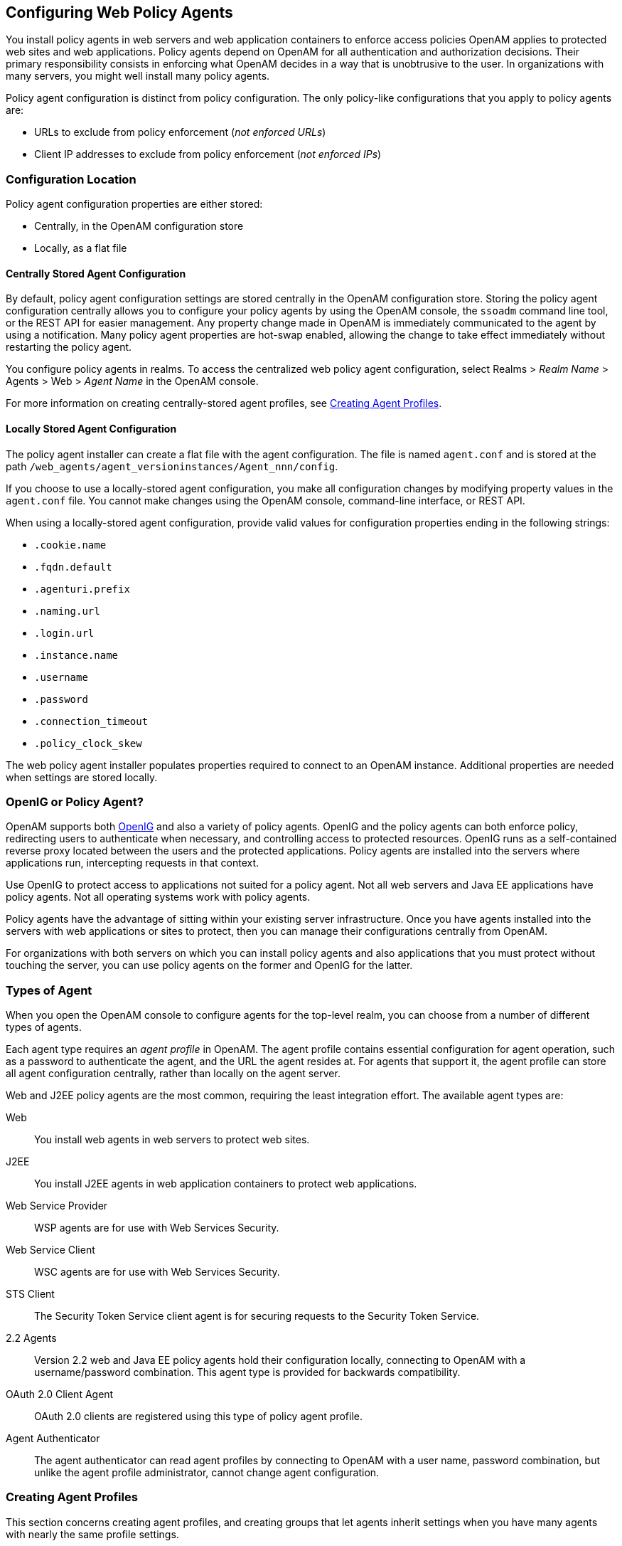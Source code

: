 ////
  The contents of this file are subject to the terms of the Common Development and
  Distribution License (the License). You may not use this file except in compliance with the
  License.
 
  You can obtain a copy of the License at legal/CDDLv1.0.txt. See the License for the
  specific language governing permission and limitations under the License.
 
  When distributing Covered Software, include this CDDL Header Notice in each file and include
  the License file at legal/CDDLv1.0.txt. If applicable, add the following below the CDDL
  Header, with the fields enclosed by brackets [] replaced by your own identifying
  information: "Portions copyright [year] [name of copyright owner]".
 
  Copyright 2017 ForgeRock AS.
  Portions Copyright 2024 3A Systems LLC.
////

:figure-caption!:
:example-caption!:
:table-caption!:


[#chap-web-agents]
== Configuring Web Policy Agents

You install policy agents in web servers and web application containers to enforce access policies OpenAM applies to protected web sites and web applications. Policy agents depend on OpenAM for all authentication and authorization decisions. Their primary responsibility consists in enforcing what OpenAM decides in a way that is unobtrusive to the user. In organizations with many servers, you might well install many policy agents.

Policy agent configuration is distinct from policy configuration. The only policy-like configurations that you apply to policy agents are:

* URLs to exclude from policy enforcement (__not enforced URLs__)

* Client IP addresses to exclude from policy enforcement (__not enforced IPs__)


[#web-agents-configuration-location]
=== Configuration Location

Policy agent configuration properties are either stored:

* Centrally, in the OpenAM configuration store

* Locally, as a flat file


[#centrally-stored-configuration]
==== Centrally Stored Agent Configuration

By default, policy agent configuration settings are stored centrally in the OpenAM configuration store. Storing the policy agent configuration centrally allows you to configure your policy agents by using the OpenAM console, the `ssoadm` command line tool, or the REST API for easier management. Any property change made in OpenAM is immediately communicated to the agent by using a notification. Many policy agent properties are hot-swap enabled, allowing the change to take effect immediately without restarting the policy agent.

You configure policy agents in realms. To access the centralized web policy agent configuration, select Realms > __Realm Name__ > Agents > Web > __Agent Name__ in the OpenAM console.

For more information on creating centrally-stored agent profiles, see xref:#create-agent-profiles[Creating Agent Profiles].


[#locally-stored-configuration]
==== Locally Stored Agent Configuration

The policy agent installer can create a flat file with the agent configuration. The file is named `agent.conf` and is stored at the path `/web_agents/agent_versioninstances/Agent_nnn/config`.

If you choose to use a locally-stored agent configuration, you make all configuration changes by modifying property values in the `agent.conf` file. You cannot make changes using the OpenAM console, command-line interface, or REST API.

When using a locally-stored agent configuration, provide valid values for configuration properties ending in the following strings:

* `.cookie.name`

* `.fqdn.default`

* `.agenturi.prefix`

* `.naming.url`

* `.login.url`

* `.instance.name`

* `.username`

* `.password`

* `.connection_timeout`

* `.policy_clock_skew`

The web policy agent installer populates properties required to connect to an OpenAM instance. Additional properties are needed when settings are stored locally.



[#gateway-or-policy-agent]
=== OpenIG or Policy Agent?

OpenAM supports both link:http://openig.forgerock.org/[OpenIG, window=\_blank] and also a variety of policy agents. OpenIG and the policy agents can both enforce policy, redirecting users to authenticate when necessary, and controlling access to protected resources. OpenIG runs as a self-contained reverse proxy located between the users and the protected applications. Policy agents are installed into the servers where applications run, intercepting requests in that context.

Use OpenIG to protect access to applications not suited for a policy agent. Not all web servers and Java EE applications have policy agents. Not all operating systems work with policy agents.

Policy agents have the advantage of sitting within your existing server infrastructure. Once you have agents installed into the servers with web applications or sites to protect, then you can manage their configurations centrally from OpenAM.

For organizations with both servers on which you can install policy agents and also applications that you must protect without touching the server, you can use policy agents on the former and OpenIG for the latter.


[#kinds-of-agent-profiles]
=== Types of Agent

When you open the OpenAM console to configure agents for the top-level realm, you can choose from a number of different types of agents.

Each agent type requires an __agent profile__ in OpenAM. The agent profile contains essential configuration for agent operation, such as a password to authenticate the agent, and the URL the agent resides at. For agents that support it, the agent profile can store all agent configuration centrally, rather than locally on the agent server.

Web and J2EE policy agents are the most common, requiring the least integration effort. The available agent types are:
--

Web::
You install web agents in web servers to protect web sites.

J2EE::
You install J2EE agents in web application containers to protect web applications.

Web Service Provider::
WSP agents are for use with Web Services Security.

Web Service Client::
WSC agents are for use with Web Services Security.

STS Client::
The Security Token Service client agent is for securing requests to the Security Token Service.

2.2 Agents::
Version 2.2 web and Java EE policy agents hold their configuration locally, connecting to OpenAM with a username/password combination. This agent type is provided for backwards compatibility.

OAuth 2.0 Client Agent::
OAuth 2.0 clients are registered using this type of policy agent profile.

Agent Authenticator::
The agent authenticator can read agent profiles by connecting to OpenAM with a user name, password combination, but unlike the agent profile administrator, cannot change agent configuration.

--


[#create-agent-profiles]
=== Creating Agent Profiles

This section concerns creating agent profiles, and creating groups that let agents inherit settings when you have many agents with nearly the same profile settings.

[#create-agent-profile]
.To Create an Agent Profile
====
To create a new Web or Java EE policy agent profile, you need to create a name and password for the agent. You also need the URLs to OpenAM and the application to protect:

. Login to OpenAM Console as an administrative user.

. On the Realms menu of the OpenAM console, select the realm in which the agent profile is to be managed.

. Click the Agents link, click the tab page for the kind of agent profile you want to create, and then click the New button in the Agent table.

. In the Name field, enter a name for the agent profile.

. In the Password and Re-Enter Password fields, enter a password for the new agent profile.

. Click `Local` or `Centralized` (Default) to determine where the agent properties are stored. If you select `Local`, the properties are stored on the server on which the agent is running. If you select `Centralized`, the properties are stored on the OpenAM server.

. In the Server URL field, enter the URL to OpenAM. For example, `\http://openam.example.com:8080/openam`.

. In the Agent URL field, enter the primary URL of the web or application server protected by the policy agent. Note for web agents, an example URL would look like: `\http://www.example.com:80`. For Java EE policy agents, an example URL must include the `agentapp` context: `\http://www.example.com:8080/agentapp`.
+

[#figure-create-agent]
image::images/create-agent.png[]

. Click Create. After creating the agent profile, you can click the link to the new profile to adjust and export the configuration.

====

[#create-agent-group]
.To Create an Agent Profile Group and Inherit Settings
====
Agent profile groups let you set up multiple agents to inherit settings from the group. To create a new agent profile group, you need a name and the URL to the OpenAM server in which you store the profile:

. Login to OpenAM Console as an administrative user.

. On the Realms menu of the OpenAM console, Select the realm in which you manage agents.

. Click the Agents link, click the tab page for the kind of agent group you want to create, and then in the Group table, click New.
+
After creating the group profile, you can click the link to the new group profile to fine-tune or export the configuration.

. Inherit group settings by selecting your agent profile, and then selecting the group name in the Group drop-down list near the top of the profile page.
+
You can then adjust inheritance by clicking Inheritance Settings on the agent profile page.

====

[#create-agent-profile-cli]
.To Create an Agent Profile Using the Command Line
====
You can create a policy agent profile in OpenAM using the `ssoadm` command-line tool. You do so by specifying the agent properties either as a list of attributes, or by using an agent properties file as shown below. Export an existing policy agent configuration before you start to see what properties you want to set when creating the agent profile.

The following procedure demonstrates creating a policy agent profile using the `ssoadm` command:

. Make sure the `ssoadm` command is installed. See link:../../../docs/openam/13/install-guide/#install-openam-admin-tools["To Set Up Administration Tools", window=\_blank] in the __OpenAM Installation Guide__.

. Determine the list of properties to set in the agent profile.
+
The following properties file shows a minimal configuration for a policy agent profile:
+

[source, console]
----
$ cat myAgent.properties
com.sun.identity.agents.config.agenturi.prefix=http://www.example.com:80/amagent
com.sun.identity.agents.config.cdsso.cdcservlet.url[0]= \
     https://openam.example.com:8443/openam/cdcservlet
com.sun.identity.agents.config.fqdn.default=www.example.com
com.sun.identity.agents.config.login.url[0]= \
     http://openam.example.com:8443/openam/UI/Login
com.sun.identity.agents.config.logout.url[0]= \
     http://openam.example.com:8443/openam/UI/Logout
com.sun.identity.agents.config.remote.logfile=amAgent_www_example_com_80.log
com.sun.identity.agents.config.repository.location=centralized
com.sun.identity.client.notification.url= \
     http://www.example.com:80/UpdateAgentCacheServlet?shortcircuit=false
sunIdentityServerDeviceKeyValue[0]=agentRootURL=http://www.example.com:80/
sunIdentityServerDeviceStatus=Active
userpassword=password
----

. Set up a password file used when authenticating to OpenAM. The password file must be read-only for the user who creates the policy agent profile, and must not be accessible to other users:
+

[source, console]
----
$ echo password > /tmp/pwd.txt
$ chmod 400 /tmp/pwd.txt
----

. Create the profile in OpenAM:
+

[source, console]
----
$ ssoadm create-agent \
  --realm / \
  --agentname myAgent \
  --agenttype J2EE \
  --adminid amadmin
  --password-file /tmp/pwd.txt \
  --datafile myAgent.properties

Agent configuration was created.
----
+
At this point you can view the profile in OpenAM Console under Realms > __Realm Name__ > Agents to make sure the configuration is what you expect.

====


[#delegate-agent-profile-creation]
=== Delegating Agent Profile Creation

If you want to create policy agent profiles when installing policy agents, then you need the credentials of an OpenAM user who can read and write agent profiles.

You can use the OpenAM administrator account when creating policy agent profiles. If you delegate policy agent installation, then you might not want to share OpenAM administrator credentials with everyone who installs policy agents.

[#create-agent-administrators]
.To Create Agent Administrators for a Realm
====
Follow these steps to create __agent administrator__ users for a realm:

. In OpenAM console, browse to Realms > __Realm Name__ > Subjects.

. Under Group click New... and create a group for agent administrators.

. Switch to the Privileges tab for the realm, and click the name of the group you created.

. Select Read and write access to all configured agents, and then Save your work.

. Return to the Subjects tab, and under User create as many agent administrator users as needed.

. For each agent administrator user, edit the user profile.
+
Under the Group tab of the user profile, add the user to agent profile administrator group, and then Save your work.

. Provide each system administrator who installs policy agents with their agent administrator credentials.
+
When installing the policy agent with the `--custom-install` option, the system administrator can choose the option to create the profile during installation, and then provide the agent administrator user name and the path to a read-only file containing the agent administrator password. For silent installs, you can add the `--acceptLicense` option to auto-accept the software license agreement.

====


[#configure-web-policy-agent]
=== Configuring Web Policy Agent Properties

When you create a web policy agent profile and install the agent, you can choose to store the agent configuration centrally and configure the agent through OpenAM console. Alternatively, you can choose to store the agent configuration locally and configure the agent by changing values in the properties file. This section covers centralized configuration, indicating the corresponding properties for use in a local configuration file where applicable. footnote:d183e1085[The configuration file syntax is that of a standard Java properties file. Seelink:http://download.oracle.com/javase/6/docs/api/java/util/Properties.html#load%28java.io.Reader%29[java.util.Properties.load, window=\_top]for a description of the format. The value of a property specified multiple times is not defined.]

Some properties do not yet appear in the OpenAM Console, so they need to be configured as custom properties, see xref:#configure-web-pa-custom-props[Configuring Web Policy Agent Custom Properties], or locally in the agent properties configuration file, `agent.conf`.

[TIP]
====
To show the agent properties in configuration file format that correspond to what you see in the console, click Export Configuration after editing agent properties.

This corresponds to the local Java properties configuration file that is set up when you install an agent, for example in `agent_1/config/agent.conf`.
====
After changing properties specified as "Hot swap: no", you must restart the agent's container for the changes to take effect.

[#configure-web-pa-global-props]
==== Configuring Web Policy Agent Global Properties

This section covers global web agent properties. After creating the agent profile, you access these properties in the OpenAM console under Realms > __Realm Name__ > Agents > Web > __Agent Name__ > Global.

This section describes the following property groups:

* xref:#web-agent-profile-properties[Profile Properties]

* xref:#web-agent-general-properties[General Properties]

* xref:#web-agent-audit-properties[Audit Properties]

* xref:#web-agent-fqdn-properties[Fully Qualified Domain Name Checking Properties]

[#web-agent-profile-properties]
.Profile Properties
--

Group,`agentgroup`::
For assigning the agent to a previously configured web agent group in order to inherit selected properties from the group.

+
Property: `agentgroup`

Password::
Agent password used when creating the password file and when installing the agent.

+
Property: `userpassword`

Status::
Status of the agent configuration.

+
Property: `sunIdentityServerDeviceStatus`

Location of Agent Configuration Repository::
Whether the agent's configuration is managed centrally through OpenAM (`centralized`) or locally in the policy agent configuration file (`local`).

+
If you change this to a local configuration, you can no longer manage the policy agent configuration through OpenAM console.

+
Property: `com.sun.identity.agents.config.repository.location`

Agent Configuration Change Notification::
Enable agent to receive notification messages from OpenAM server for configuration changes.

+
Property: `com.sun.identity.agents.config.change.notification.enable`

Enable Notifications::
If enabled, the agent receives policy updates from the OpenAM notification mechanism to maintain its internal cache. If disabled, the agent must poll OpenAM for changes.

+
Property: `com.sun.identity.agents.config.notification.enable`

+
Hot swap: no

Agent Notification URL::
URL used by agent to register notification listeners.

+
Property: `com.sun.identity.client.notification.url`

+
Hot swap: no

Agent Deployment URI Prefix::
The default value is `agent-root-URL/amagent`.

+
Property: `com.sun.identity.agents.config.agenturi.prefix`

+
Hot swap: yes

Configuration Reload Interval::
Interval in minutes to fetch agent configuration from OpenAM. Used if notifications are disabled. Default: 60.

+
Property: `com.sun.identity.agents.config.polling.interval`

+
Hot swap: no

Configuration Cleanup Interval::
Interval in minutes to cleanup old agent configuration entries unless they are referenced by current requests. Default: 30.

+
Property: `com.sun.identity.agents.config.cleanup.interval`

+
Hot swap: no

Agent Root URL for CDSSO::
The agent root URL for CDSSO. The valid value is in the format `protocol://hostname:port/` where __protocol__ represents the protocol used, such as `http` or `https`, __hostname__ represents the host name of the system where the agent resides, and __port__ represents the port number on which the agent is installed. The slash following the port number is required.

+
If your agent system also has virtual host names, add URLs with the virtual host names to this list as well. OpenAM checks that the `goto` URLs match one of the agent root URLs for CDSSO.

+
Property: `sunIdentityServerDeviceKeyValue[0]=agentRootURL`

--
[#web-agent-general-properties]
.General Properties
--

SSO Only Mode::
When enabled, the agent enforces authentication, so that upon verification of the user's identity, the user receives a session token.

+
When `true` , the web policy agent only manages user authentication. The filter invokes the OpenAM Authentication service to verify the identity of the user. If the user's identity is verified, the user is issued a session token through OpenAM's Session service.

+
When `false`, which is the default, the web policy agents will also manage user authorization, by using the policy engine in OpenAM.

+
Property: `com.sun.identity.agents.config.sso.only`

Resources Access Denied URL::
The URL of the customized access denied page. If no value is specified (default), then the agent returns an HTTP status of 403 (Forbidden).

+
Property: `com.sun.identity.agents.config.access.denied.url`

Agent Debug Level::
Default is `Error`. Increase to `Message` or even `All` for fine-grained detail.

+
Valid values for the property are:
+

* All

* Error

* Info

* Message

* Warning

+
Property: `com.sun.identity.agents.config.debug.level`

Agent Debug File Rotation::
When enabled, rotate the debug file when specified file size is reached.

+
Property: `com.sun.identity.agents.config.debug.file.rotate`

Agent Debug File Size::
Debug file size in bytes beyond which the log file is rotated. The minimum is 5242880 bytes (5 MB), and lower values are reset to 5 MB. OpenAM console sets a default of 10000000 bytes (approximately 10 MB).
+

[TIP]
======
If `com.sun.identity.agents.config.debug.file.rotate` is enabled, setting `com.sun.identity.agents.config.debug.file.size` to `-1` in the `agent.conf` file will rotate debug log files once every 24 hours rather than at a specified size limit.
======
+
Property: `com.sun.identity.agents.config.debug.file.size`

+
Default: 10000000

`com.sun.identity.agents.config.local.logfile` (Not yet in OpenAM console)::
Name of file stored locally on the agent that contains agent debug messages.

+
Default:
+

[source]
----
/web_agents/agent_version/instances/agent_nnn/logs/debug/debug.log
----

--
[#web-agent-audit-properties]
.Audit Properties
--

Audit Access Types::
Types of messages to log based on user URL access attempts.

+
Property: `com.sun.identity.agents.config.audit.accesstype`

+
Valid values for the configuration file property include `LOG_NONE`, `LOG_ALLOW`, `LOG_DENY`, and `LOG_BOTH`.

Audit Log Location::
Specifies where audit messages are logged. By default, audit messages are logged remotely.

+
Property: `com.sun.identity.agents.config.log.disposition`

+
Valid values for the configuration file property include `REMOTE`, `LOCAL`, and `ALL`.

Remote Log Filename::
Name of file stored on OpenAM server that contains agent audit messages if log location is remote or all.

+
Property: `com.sun.identity.agents.config.remote.logfile`

+
Hot swap: no

Remote Audit Log Interval::
Periodic interval in minutes in which audit log messages are sent to the remote log file.

+
Property: `com.sun.identity.agents.config.remote.log.interval`

+
Default: 5

+
Hot swap: no

Rotate Local Audit Log::
When enabled, audit log files are rotated when reaching the specified size.

+
Property: `com.sun.identity.agents.config.local.log.rotate`

Local Audit Log Rotation Size::
Beyond this size limit in bytes, the agent rotates the local audit log file if rotation is enabled. The minimum is 5242880 bytes (5 MB), and lower values are reset to 5 MB. OpenAM console sets a default of 52428800 bytes (50 MB).

+
Property: `com.sun.identity.agents.config.local.log.size`

+
Default: 52428800

`com.sun.identity.agents.config.local.audit.logfile` (Not yet in OpenAM console)::
Name of file stored locally on the agent that contains agent audit messages if log location is LOCAL or ALL.

+
Default:
+

[source]
----
/web_agents/agent_version/instances/agent_nnn/logs/audit/audit.log
----

--
[#web-agent-fqdn-properties]
.Fully Qualified Domain Name Checking Properties
--

FQDN Check::
Enables checking of FQDN default value and FQDN map values.

+
Property: `com.sun.identity.agents.config.fqdn.check.enable`

FQDN Default::
FQDN that the users should use in order to access resources. Without this value, the web server can fail to start, thus you set the property on agent installation, and only change it when absolutely necessary.

+
This property ensures that when users access protected resources on the web server without specifying the FQDN, the agent can redirect the users to URLs containing the correct FQDN.

+
Property: `com.sun.identity.agents.config.fqdn.default`

FQDN Virtual Host Map::
Enables virtual hosts, partial hostname, and IP address to access protected resources. Maps invalid or virtual name keys to valid FQDN values so the agent can properly redirect users and the agents receive cookies belonging to the domain.

+
To map `myserver` to `myserver.mydomain.example`, enter `myserver` in the Map Key field, and enter `myserver.mydomain.example` in the Corresponding Map Value field. This corresponds to `com.sun.identity.agents.config.fqdn.mapping[myserver]= myserver.mydomain.example`.

+
Invalid FQDN values can cause the web server to become unusable or render resources inaccessible.

+
Property: `com.sun.identity.agents.config.fqdn.mapping`

--


[#configure-web-pa-application-props]
==== Configuring Web Policy Agent Application Properties

This section covers application web agent properties. After creating the agent profile, you access these properties in the OpenAM console under Realms > __Realm Name__ > Agents > Web > __Agent Name__ > Application.

This section describes the following property groups:

* xref:#web-agent-not-enforced-url-properties[Not Enforced URL Processing Properties]

* xref:#web-agent-not-enforced-ip-properties[Not Enforced IP Processing Properties]

* xref:#web-agent-not-enforced-ipurl-properties[Not Enforced URL from IP Processing Properties (Not yet in OpenAM console)]

* xref:#web-agent-profile-attributes-processing-properties[Profile Attributes Processing Properties]

* xref:#web-agent-response-attributes-processing-properties[Response Attributes Processing Properties]

* xref:#web-agent-session-attributes-processing-properties[Session Attributes Processing Properties]

* xref:#web-agent-attributes-fetching-properties[Common Attributes Fetching Processing Properties]

[#web-agent-not-enforced-url-properties]
.Not Enforced URL Processing Properties
--

Ignore Path Info for Not Enforced URLs::
When enabled, the path info and query are stripped from the request URL before being compared with the URLs of the not enforced list for those URLs containing a wildcard character. This prevents a user from accessing `\http://host/index.html` by requesting `\http://host/index.html/hack.gif` when the not enforced list includes `\http://host/*.gif`.

+
For a more generally applicable setting, see xref:#web-agent-ignore-path-info-properties[Ignore Path Info Properties].

+
Property: `com.sun.identity.agents.config.ignore.path.info.for.not.enforced.list`

Enable Regular Expressions for Not Enforced URLs (Not yet in OpenAM console)::
Enable use of link:http://www.pcre.org/pcre.txt[Perl-compatible regular expressions, window=\_blank] in Not Enforced URL settings by using the following property under Advanced > Custom Properties in the agent profile.

+
Property: `com.forgerock.agents.notenforced.url.regex.enable`

Not Enforced URLs::
List of URLs for which no authentication is required. You can use wildcards to define a pattern for a URL.

+
The `*` wildcard matches all characters except question mark (`?`), cannot be escaped, and spans multiple levels in a URL. Multiple forward slashes do not match a single forward slash, so `*` matches `mult/iple/dirs`, yet `mult/*/dirs` does not match `mult/dirs`.

+
The `-*-` wildcard matches all characters except forward slash (`/`) or question mark (`?`), and cannot be escaped. As it does not match `/`, `-*-` does not span multiple levels in a URL.

+
OpenAM does not let you mix `*` and `-*-` in the same URL.

+
Examples include `\http://www.example.com/logout.html`, `\http://www.example.com/images/*`, `\http://www.example.com/css/-*-`, and `\http://www.example.com/*.jsp?locale=*`.

+
Trailing forward slashes are not recognized as part of a resource name. Therefore `\http://www.example.com/images//` and `\http://www.example.com/images` are equivalent.

+
Property: `com.sun.identity.agents.config.notenforced.url`

+
If you enabled use of link:http://www.pcre.org/pcre.txt[Perl-compatible regular expressions, window=\_blank] to match Not Enforced URLs, then all your settings must be done using regular expressions. (Do not mix settings; use either the mechanism described above or Perl-compatible regular expressions, but not both.)

+
The following example shows settings where no authentication is required for URLs whose path ends `/PublicServletA` or `/PublicServletB` (with or without query string parameters), and no authentication is required to access .png, .jpg, .gif, .js, or .css files under URLs that do not contain `/protectedA/` or `/protectedB/`.
+

[source, console]
----
.*/(PublicServletA|PublicServletB)(\?.*|$)
^(?!.*(/protectedA/|/protectedB/)).*\.(png|jpg|gif|js|css)(\?.*|$)
----

Invert Not Enforced URLs::
When set to `true`, enforce policy for the URLS and patterns specified in the Not Enforced URLs property instead of allowing access to them without authentication. Consider the following points when configuring this property:
+

* An empty Not Enforced URL property results in all URLs being enforced

* At least one URL must be enforced. To allow access to any URL without authentication, consider disabling the policy agent

+
Property: `com.sun.identity.agents.config.notenforced.url.invert`

Fetch Attributes for Not Enforced URLs::
When enabled, the agent fetches profile, response, and session attributes that are mapped by doing policy evaluation, and forwards these attributes to not enforced URLs.

+
Property: `com.sun.identity.agents.config.notenforced.url.attributes.enable`

--
[#web-agent-not-enforced-ip-properties]
.Not Enforced IP Processing Properties
--

Not Enforced Client IP List::
No authentication and authorization are required for the requests coming from these client IP addresses.
+
[open]
====

Individual IP Address Example::
To disable policy agent enforcement for addresses 192.18.145.128 and 192.18.146.123, use the following setting:
+

[source]
----
com.sun.identity.agents.config.notenforced.ip[0]=192.18.145.128 com.sun.identity.agents.config.notenforced.ip[1]=192.18.146.123
----

Netmask Example::
To disable policy agent enforcement for addresses in 192.168.1.1 to 192.168.1.255, use the following setting:
+

[source, console]
----
com.sun.identity.agents.config.notenforced.ip = 192.168.1.1/24
----
+
The following example shows an IPv6 address with a corresponding network mask.
+

[source, console]
----
com.sun.identity.agents.config.notenforced.ip = 2001:5c0:9168:0:0:0:0:2/128
----
+
Currently the policy agent stops evaluating properties after reaching an invalid netmask in the list.

IP Range Example::
To disable policy agent enforcement for addresses between 192.168.1.1 to 192.168.4.3 inclusive, use the following setting:
+

[source, console]
----
com.sun.identity.agents.config.notenforced.ip = 192.168.1.1-192.168.4.3
----
+
The following example shows a range of IPv6 addresses. The example is displayed over two lines for formatting purposes.
+

[source, console]
----
com.sun.identity.agents.config.notenforced.ip = \
2001:5c0:9168:0:0:0:0:1-2001:5c0:9168:0:0:0:0:2
----

====
+
Property: `com.sun.identity.agents.config.notenforced.ip[n]=Not enforced IP pattern`
+

[NOTE]
======
Loopback addresses are not considered valid IPs on the Not Enforced IP list. If specified, the policy agent ignores the loopback address.
======

Client IP Validation::
When enabled, validate that the subsequent browser requests come from the same IP address that the SSO token is initially issued against.

+
Property: `com.sun.identity.agents.config.client.ip.validation.enable`

--
[#web-agent-not-enforced-ipurl-properties]
.Not Enforced URL from IP Processing Properties (Not yet in OpenAM console)
--

`org.forgerock.agents.config.notenforced.ipurl`::
No authentication and authorization are required for requests coming from specified client IP addresses that are requesting specified resource URLs.

+
Specify a list of IP addresses separated by spaces, the pipe (*|*) character, and a list of URLs separated by spaces.

+
The IP list can be specified by using either netmask or IP range notation:
+
[open]
====

Netmask Example::
To specify requests coming from addresses in the range 192.168.1.1 to 192.168.1.255, use the following setting.
+

[source, console]
----
192.168.1.1/24
----
+
The following example shows an IPv6 address with a corresponding network mask.
+

[source, console]
----
2001:5c0:9168:0:0:0:0:2/128
----

IP Range Example::
To specify requests coming from addresses in the range 192.168.1.1 to 192.168.4.3 inclusive, use the following setting.
+

[source, console]
----
192.168.1.1-192.168.4.3
----
+
The following example shows a range of IPv6 addresses.
+

[source, console]
----
2001:5c0:9168:0:0:0:0:1-2001:5c0:9168:0:0:0:0:2
----

====
+
The URL list can be specified by using wildcards (***) or regular expressions. To use regular expression matches in the URL list, set `org.forgerock.agents.config.notenforced.ext.regex.enable=true`. Do not mix using wildcards and regular expressions. Multiple values should be separated by space characters.

+
The following example will not require authentication or authorization for any requests coming from the specified IP addresses, when also requesting access to a `/reports` URL, or certain files under the `/images` URL. The example is displayed over three lines for formatting purposes.
+

[source, console]
----
org.forgerock.agents.config.notenforced.ipurl[0]= \
      10.1.2.1-10.1.2.7|/reports ^(?=.*(/images/)).*\.(png|jpg|gif)(\?.*|$)
org.forgerock.agents.config.notenforced.ext.regex.enable=true
----

`org.forgerock.agents.config.notenforced.ext.regex.enable`::
Enable use of link:http://www.pcre.org/pcre.txt[Perl-compatible regular expressions, window=\_blank] in Not Enforced URL from IP settings.

--
[#web-agent-profile-attributes-processing-properties]
.Profile Attributes Processing Properties
--

Profile Attribute Fetch Mode::
When set to `HTTP_COOKIE` or `HTTP_HEADER`, profile attributes are introduced into the cookie or the headers, respectively.

+
Property: `com.sun.identity.agents.config.profile.attribute.fetch.mode`

Profile Attribute Map::
Maps the profile attributes to HTTP headers for the currently authenticated user. Map keys are LDAP attribute names, and map values are HTTP header names.

+
To populate the value of profile attribute CN under `CUSTOM-Common-Name`, enter CN in the Map Key field, and enter `CUSTOM-Common-Name` in the Corresponding Map Value field. This corresponds to `com.sun.identity.agents.config.profile.attribute.mapping[cn]=CUSTOM-Common-Name`.

+
In most cases, in a destination application where an HTTP header name shows up as a request header, it is prefixed by `HTTP_`, lower case letters become upper case, and hyphens (`-`) become underscores (`_`). For example, `common-name` becomes `HTTP_COMMON_NAME`.

+
Property: `com.sun.identity.agents.config.profile.attribute.mapping`

--
[#web-agent-response-attributes-processing-properties]
.Response Attributes Processing Properties
--

Response Attribute Fetch Mode::
When set to `HTTP_COOKIE` or `HTTP_HEADER`, response attributes are introduced into the cookie or the headers, respectively.

+
Property: `com.sun.identity.agents.config.response.attribute.fetch.mode`

Response Attribute Map::
Maps the policy response attributes to HTTP headers for the currently authenticated user. The response attribute is the attribute in the policy response to be fetched.

+
To populate the value of response attribute `uid` under `CUSTOM-User-Name`: enter `uid` in the Map Key field, and enter `CUSTOM-User-Name` in the Corresponding Map Value field. This corresponds to `com.sun.identity.agents.config.response.attribute.mapping[uid]=Custom-User-Name`.

+
In most cases, in a destination application where an HTTP header name shows up as a request header, it is prefixed by `HTTP_`, lower case letters become upper case, and hyphens (`-`) become underscores (`_`). For example, `response-attr-one` becomes `HTTP_RESPONSE_ATTR_ONE`.

+
Property: `com.sun.identity.agents.config.response.attribute.mapping`

--
[#web-agent-session-attributes-processing-properties]
.Session Attributes Processing Properties
--

Session Attribute Fetch Mode::
When set to `HTTP_COOKIE` or `HTTP_HEADER`, session attributes are introduced into the cookie or the headers, respectively.

+
Property: `com.sun.identity.agents.config.session.attribute.fetch.mode`

Session Attribute Map::
Maps session attributes to HTTP headers for the currently authenticated user. The session attribute is the attribute in the session to be fetched.

+
To populate the value of session attribute `UserToken` under `CUSTOM-userid`: enter `UserToken` in the Map Key field, and enter `CUSTOM-userid` in the Corresponding Map Value field. This corresponds to `com.sun.identity.agents.config.session.attribute.mapping[UserToken] =CUSTOM-userid`.

+
In most cases, in a destination application where an HTTP header name shows up as a request header, it is prefixed by `HTTP_`, lower case letters become upper case, and hyphens (`-`) become underscores (`_`). For example, `success-url` becomes `HTTP_SUCCESS_URL`.

+
Property: `com.sun.identity.agents.config.session.attribute.mapping`

--
[#web-agent-attributes-fetching-properties]
.Common Attributes Fetching Processing Properties
--

Attribute Multi-Value Separator::
Specifies separator for multiple values. Applies to all types of attributes, such as profile, session, and response attributes. Default: `|`.

+
Property: `com.sun.identity.agents.config.attribute.multi.value.separator`

--


[#configure-web-pa-sso-props]
==== Configuring Web Policy Agent SSO Properties

This section covers SSO web agent properties. After creating the agent profile, you access these properties in the OpenAM console under Realms > __Realm Name__ > Agents > Web > __Agent Name__ > SSO.

This section describes the following property groups:

* xref:#web-agent-cookie-properties[Cookie Properties]

* xref:#web-agent-cdsso-properties[Cross Domain SSO Properties]

* xref:#web-agent-cookie-reset-properties[Cookie Reset Properties]

[#web-agent-cookie-properties]
.Cookie Properties
--

Cookie Name::
Name of the SSO Token cookie used between the OpenAM server and the agent. Default: `iPlanetDirectoryPro`.

+
Property: `com.sun.identity.agents.config.cookie.name`

+
Hot swap: no

Cookie Security::
When enabled, the agent marks cookies secure, sending them only if the communication channel is secure.

+
Property: `com.sun.identity.agents.config.cookie.secure`

+
Hot swap: no

HTTPOnly Cookies (Not yet in OpenAM console)::
As of version 3.0.5, web policy agents with this property set to `true` mark cookies as HTTPOnly, to prevent scripts and third-party programs from accessing the cookies.

+
Property: `com.sun.identity.cookie.httponly`

--
[#web-agent-cdsso-properties]
.Cross Domain SSO Properties
--

Cross Domain SSO::
Enables Cross Domain Single Sign On (CDSSO) for OpenAM deployments that use stateful sessions. CDSSO is not supported for OpenAM deployments that use stateless sessions.

+
Property: `com.sun.identity.agents.config.cdsso.enable`

CDSSO Servlet URL::
List of URLs of the available CDSSO controllers that the agent can use for CDSSO processing. For example, `\http://openam.example.com:8080/openam/cdcservlet`.

+
Property: `com.sun.identity.agents.config.cdsso.cdcservlet.url`

Cookies Domain List::
List of domains, such as `.example.com`, in which cookies have to be set in CDSSO. If this property is left blank, then the fully qualified domain name of the cookie for the agent server is used to set the cookie domain, meaning that a host cookie rather than a domain cookie is set.

+
To set the list to `.example.com`, and `.example.net` using the configuration file property, include the following.
+

[source]
----
com.sun.identity.agents.config.cdsso.cookie.domain[0]=.example.com
      com.sun.identity.agents.config.cdsso.cookie.domain[1]=.example.net
----
+
Property: `com.sun.identity.agents.config.cdsso.cookie.domain`

--
[#web-agent-cookie-reset-properties]
.Cookie Reset Properties
--

Cookie Reset::
When enabled, agent resets cookies in the response before redirecting to authentication.

+
Property: `com.sun.identity.agents.config.cookie.reset.enable`

Cookie Reset Name List::
List of cookies in the format `name[=value][;Domain=value]`.

+
Concrete examples include the following with two list items configured.
+

* `LtpaToken`, corresponding to `com.sun.identity.agents.config.cookie.reset[0]=LtpaToken`. The default domain is taken from FQDN Default.

* `token=value;Domain=subdomain.domain.com`, corresponding to `com.sun.identity.agents.config.cookie.reset[1]= token=value;Domain=subdomain.domain.com`

+
Property: `com.sun.identity.agents.config.cookie.reset`

--


[#configure-web-pa-services-props]
==== Configuring Web Policy Agent OpenAM Services Properties

This section covers OpenAM services web agent properties. After creating the agent profile, you access these properties in the OpenAM console under Realms > __Realm Name__ > Agents > Web > __Agent Name__ > OpenAM Services.

This section describes the following property groups:

* xref:#web-agent-login-url-properties[Login URL Properties]

* xref:#web-agent-logout-url-properties[Logout URL Properties]

* xref:#web-agent-agent-logout-url-properties[Agent Logout URL Properties]

* xref:#web-agent-policy-client-service-properties[Policy Client Service Properties]

[#web-agent-login-url-properties]
.Login URL Properties
--

OpenAM Login URL::
OpenAM login page URL, such as `\http://openam.example.com:8080/openam/UI/Login`, to which the agent redirects incoming users without sufficient credentials so that they can authenticate.

+
Property: `com.sun.identity.agents.config.login.url`

OpenAM Conditional Login URL (Not yet in OpenAM console)::
To conditionally redirect users based on the incoming request URL, set this property.

+
This takes the incoming request domain to match, a vertical bar ( `|` ), and then a comma-separated list of URLs to which to redirect incoming users.

+
If the domain before the vertical bar matches an incoming request URL, then the policy agent uses the list of URLs to determine how to redirect the user-agent. If the global property FQDN Check (`com.sun.identity.agents.config.fqdn.check.enable`) is enabled for the policy agent, then the policy agent iterates through the list until it finds an appropriate redirect URL that matches the FQDN check. Otherwise, the policy agent redirects the user-agent to the first URL in the list.

+
Property: `com.forgerock.agents.conditional.login.url`

+
Examples: `com.forgerock.agents.conditional.login.url[0]= login.example.com|http://openam1.example.com/openam/UI/Login, http://openam2.example.com/openam/UI/Login`, `com.forgerock.agents.conditional.login.url[1]= signin.example.com|http://openam3.example.com/openam/UI/Login, http://openam4.example.com/openam/UI/Login`

+
If CDSSO is enabled for the policy agent, then this property takes CDSSO Servlet URLs for its values (`com.sun.identity.agents.config.cdsso.cdcservlet.url`), rather than OpenAM login URLs.

+
CDSSO examples: `com.forgerock.agents.conditional.login.url[0]= login.example.com|http://openam1.example.com/openam/cdcservlet, http://openam2.example.com/openam/cdcservlet`, `com.forgerock.agents.conditional.login.url[1]= signin.example.com|http://openam3.example.com/openam/cdcservlet, http://openam4.example.com/openam/cdcservlet`

Agent Connection Timeout::
Timeout period in seconds for an agent connection with OpenAM auth server.

+
Property: `com.sun.identity.agents.config.auth.connection.timeout`

+
Default: 2

Polling Period for Primary Server::
Interval in minutes, agent polls to check the primary server is up and running. Default: 5.

+
Property: `com.sun.identity.agents.config.poll.primary.server`

+
Hot swap: no

--
[#web-agent-logout-url-properties]
.Logout URL Properties
--

OpenAM Logout URL::
OpenAM logout page URL, such as `\http://openam.example.com:8080/openam/UI/Logout`.

+
Property: `com.sun.identity.agents.config.logout.url`

Enable Logout URL Redirect (Not yet in OpenAM console)::
Logout URL redirect is enabled by default.

+
When this is disabled, instead of redirecting the user-agent, the policy agent performs session logout in the background and then continues processing access to the current URL. Disable this using Advanced > Custom Properties in the agent profile.

+
Property: `com.forgerock.agents.config.logout.redirect.disable`

--
[#web-agent-agent-logout-url-properties]
.Agent Logout URL Properties
--

Logout URL List::
List of application logout URLs, such as `\http://www.example.com/logout.html`. The user is logged out of the OpenAM session when these URLs are accessed. When using this property, specify a value for the Logout Redirect URL property.

+
Property: `com.sun.identity.agents.config.agent.logout.url`

Agent Logout URL Regular Expression (Not yet in OpenAM console)::
link:http://www.pcre.org/pcre.txt[Perl-compatible regular expression, window=\_blank] that matches logout URLs. Set this using Advanced > Custom Properties in the agent profile.

+
For example, to match URLs with `protectedA` or `protectedB` in the path and `op=logout` in the query string, use the following setting:
+

[source, ini]
----
com.forgerock.agents.agent.logout.url.regex= \
      .*(/protectedA\?|/protectedB\?/).*(\&op=logout\&)(.*|$)
----
+
When you use this property, the agent ignores the settings for Logout URL List.

Logout Cookies List for Reset::
Cookies to be reset upon logout in the same format as the cookie reset list.

+
Property: `com.sun.identity.agents.config.logout.cookie.reset`

Logout Redirect URL::
User gets redirected to this URL after logout. Specify this property alongside a Logout URL List.

+
Property: `com.sun.identity.agents.config.logout.redirect.url`

--
[#web-agent-policy-client-service-properties]
.Policy Client Service Properties
--

Policy Cache Polling Period::
Polling interval in minutes during which an entry remains valid after being added to the agent's cache.

+
Property: `com.sun.identity.agents.config.policy.cache.polling.interval`

+
Hot swap: no

SSO Cache Polling Period::
Polling interval in minutes during which an SSO entry remains valid after being added to the agent's cache.

+
Property: `com.sun.identity.agents.config.sso.cache.polling.interval`

+
Hot swap: no

User ID Parameter::
Agent sets this value for User Id passed in the session from OpenAM to the `REMOTE_USER` server variable. Default: `UserToken`.

+
Property: `com.sun.identity.agents.config.userid.param`

User ID Parameter Type::
User ID can be fetched from either SESSION or LDAP attributes. Default: `SESSION`.

+
Property: `com.sun.identity.agents.config.userid.param.type`

Fetch Policies From The Root Resource::
When enabled, the agent caches the policy decision of the resource and all resources from the root of the resource down. For example, if the resource is `\http://host/a/b/c`, then the root of the resource is `\http://host/`. This setting can be useful when a client is expect to access multiple resources on the same path. Yet, caching can be expensive if very many policies are defined for the root resource.

+
Property: `com.sun.identity.agents.config.fetch.from.root.resource`

+
Default: false

+
Hot swap: no

Retrieve Client Hostname::
When enabled, get the client hostname through DNS reverse lookup for use in policy evaluation. This setting can impact performance.

+
Property: `com.sun.identity.agents.config.get.client.host.name`

Policy Clock Skew::
Time in seconds used adjust time difference between agent system and OpenAM. Clock skew in seconds = AgentTime - OpenAMServerTime.

+
Use this property to adjust for small time differences encountered despite use of a time-synchronization service. When this property is not set and agent time is greater than OpenAM server time, the agent can make policy calls to the OpenAM server before the policy subject cache has expired, or you can see infinite redirection occur.

+
Property: `com.sun.identity.agents.config.policy.clock.skew`

+
Hot swap: no

Realm::
Realm where OpenAM starts policy evaluation for this policy agent.

+
Default: / (top-level realm)

+
Edit this property when OpenAM should start policy evaluation in a realm other than the top-level realm, `/`, when handling policy decision requests from this policy agent.

+
This property is recognized by OpenAM, not the policy agent, and does not support realm aliases.

+
Property: `org.forgerock.openam.agents.config.policy.evaluation.realm`

+
Hot swap: yes

Application::
Application where OpenAM looks for policies to evaluate for this policy agent.

+
Default: `iPlanetAMWebAgentService`

+
Edit this property when OpenAM should look for policies that belong to an application other than `iPlanetAMWebAgentService` when handling policy decision requests from this policy agent.

+
This property is recognized by OpenAM, not the policy agent.

+
Property: `org.forgerock.openam.agents.config.policy.evaluation.application`

+
Hot swap: yes

--


[#configure-web-pa-misc-props]
==== Configuring Web Policy Agent Miscellaneous Properties

This section covers miscellaneous web agent properties. After creating the agent profile, you access these properties in the OpenAM console under Realms > __Realm Name__ > Agents > Web > __Agent Name__ > Miscellaneous.

This section describes the following property groups:

* xref:#web-agent-advice-handling-properties[Advice Handling Properties]

* xref:#web-agent-locale-properties[Locale Properties]

* xref:#web-agent-anonymous-user-properties[Anonymous user Properties]

* xref:#web-agent-cookie-processing-properties[Cookie Processing Properties]

* xref:#web-agent-url-handling-properties[URL Handling Properties]

* xref:#web-agent-ignore-naming-url-properties[Ignore Naming URL Properties]

* xref:#web-agent-invalid-url-properties[Invalid URL properties (Not yet in OpenAM console)]

* xref:#web-agent-ignore-server-check-properties[Ignore Server Check Properties]

* xref:#web-agent-ignore-path-info-properties[Ignore Path Info Properties]

* xref:#web-agent-multi-byte-properties[Multi-Byte Enable Properties]

* xref:#web-agent-goto-parameter-name-properties[Goto Parameter Name Properties]

* xref:#web-agent-deprecated-properties[Deprecated Agent Properties]

[#web-agent-advice-handling-properties]
.Advice Handling Properties
--

Composite Advice Handling (Not yet in OpenAM console)::
As of version 3.0.4, when set to `true`, the agent sends composite advice in the query (GET request) instead of sending it through a POST request.

+
Property: `com.sun.am.use_redirect_for_advice`

--
[#web-agent-locale-properties]
.Locale Properties
--

Agent Locale::
The default locale for the agent.

+
Property: `com.sun.identity.agents.config.locale`

+
Hot swap: no

--
[#web-agent-anonymous-user-properties]
.Anonymous user Properties
--

Anonymous User::
Enable or disable REMOTE_USER processing for anonymous users.

+
Property: `com.sun.identity.agents.config.anonymous.user.enable`

--
[#web-agent-cookie-processing-properties]
.Cookie Processing Properties
--

Encode special characters in Cookies::
When enabled, use URL encoding for special characters in cookies. This is useful when profile, session, and response attributes contain special characters, and the attributes fetch mode is set to `HTTP_COOKIE`.

+
Property: `com.sun.identity.agents.config.encode.cookie.special.chars.enable`

Profile Attributes Cookie Prefix::
Sets cookie prefix in the attributes headers. Default: `HTTP_`.

+
Property: `com.sun.identity.agents.config.profile.attribute.cookie.prefix`

Profile Attributes Cookie Maxage::
Maximum age in seconds of custom cookie headers. Default: 300.

+
Property: `com.sun.identity.agents.config.profile.attribute.cookie.maxage`

--
[#web-agent-url-handling-properties]
.URL Handling Properties
--

URL Comparison Case Sensitivity Check::
When enabled, enforces case insensitivity in both policy and not enforced URL evaluation.

+
Property: `com.sun.identity.agents.config.url.comparison.case.ignore`

Encode URL's Special Characters::
When enabled, encodes the URL which has special characters before doing policy evaluation.

+
Property: `com.sun.identity.agents.config.encode.url.special.chars.enable`

--
[#web-agent-ignore-naming-url-properties]
.Ignore Naming URL Properties
--

Ignore Preferred Naming URL in Naming Request::
When enabled, do not send a preferred naming URL in the naming request.

+
Property: `com.sun.identity.agents.config.ignore.preferred.naming.url`

--
[#web-agent-invalid-url-properties]
.Invalid URL properties (Not yet in OpenAM console)
--

Invalid URL Regular Expression::
Use a link:http://www.pcre.org/[Perl-compatible regular expression, window=\_blank] to filter out invalid request URLs. The policy agent rejects requests to invalid URLs with HTTP 403 Forbidden status without further processing. Use Advanced > Custom Properties to set this in the agent profile.

+
For example, to filter out URLs containing the symbols in the list ./, /., /, ., ,\, %00-%1f, %7f-%ff, %25, %2B, %2C, %7E, .info, use the following setting.
+

[source, ini]
----
com.forgerock.agents.agent.invalid.url.regex= \
     ^((?!(|/\.|\./||*|\.info|%25|%2B|%2C|%[0-1][0-9a-fA-F]|%[7-9a-fA-F][0-9a-fA-F])).)$
----

--
[#web-agent-ignore-server-check-properties]
.Ignore Server Check Properties
--

Ignore Server Check::
When enabled, do not check whether OpenAM is up before doing a 302 redirect.

+
Property: `com.sun.identity.agents.config.ignore.server.check`

--
[#web-agent-ignore-path-info-properties]
.Ignore Path Info Properties
--

Ignore Path Info in Request URL::
When enabled, strip path info from the request URL while doing the Not Enforced List check, and URL policy evaluation. This is designed to prevent a user from accessing a URI by appending the matching pattern in the policy or not enforced list.

+
For example, if the not enforced list includes `\http://host/*.gif`, then stripping path info from the request URI prevents access to `\http://host/index.html` by using `\http://host/index.html?hack.gif`.

+
However, when a web server is configured as a reverse proxy for a J2EE application server, the path info is interpreted to map a resource on the proxy server rather than the application server. This prevents the not enforced list or the policy from being applied to the part of the URI below the application server path if a wildcard character is used.

+
For example, if the not enforced list includes `\http://host/webapp/servcontext/*` and the request URL is `\http://host/webapp/servcontext/example.jsp`, the path info is `/servcontext/example.jsp` and the resulting request URL with path info stripped is `\http://host/webapp/`, which does not match the not enforced list. Thus when this property is enabled, path info is not stripped from the request URL even if there is a wildcard in the not enforced list or policy.

+
Make sure therefore when this property is enabled that there is nothing following the wildcard in the not enforced list or policy.

+
Property: `com.sun.identity.agents.config.ignore.path.info`

--
[#web-agent-multi-byte-properties]
.Multi-Byte Enable Properties
--

Native Encoding of Profile Attributes::
When enabled, the agent encodes the LDAP header values in the default encoding of operating system locale. When disabled, the agent uses UTF-8.

+
Property: `com.sun.identity.agents.config.convert.mbyte.enable`

--
[#web-agent-goto-parameter-name-properties]
.Goto Parameter Name Properties
--

Goto Parameter Name::
Property used only when CDSSO is enabled. Only change the default `goto` value when the login URL has a landing page specified, such as `com.sun.identity.agents.config.cdsso.cdcservlet.url = http://openam.example.com:8080/openam/cdcservlet?goto= http://www.example.com/landing.jsp`. The agent uses this parameter to append the original request URL to this cdcservlet URL. The landing page consumes this parameter to redirect to the original URL.

+
As an example, if you set this value to `goto2`, then the complete URL sent for authentication is `\http://openam.example.com:8080/openam/cdcservlet?goto= http://www.example.com/landing.jsp?goto2=http://www.example.com/original.jsp`.

+
Property: `com.sun.identity.agents.config.redirect.param`

--
[#web-agent-deprecated-properties]
.Deprecated Agent Properties
--

Anonymous User Default Value::
User ID of unauthenticated users. Default: `anonymous`.

+
Property: `com.sun.identity.agents.config.anonymous.user.id`

--


[#configure-web-pa-advanced-props]
==== Configuring Web Policy Agent Advanced Properties

This section covers advanced web agent properties. After creating the agent profile, you access these properties in the OpenAM console under Realms > __Realm Name__ > Agents > Web > __Agent Name__ > Advanced.

This section describes the following property groups:

* xref:#web-agent-client-identification-properties[Client Identification Properties]

* xref:#web-agent-lb-properties[Load Balancer Properties]

* xref:#web-agent-post-data-preservation-properties[Post Data Preservation Properties]

* xref:#web-agent-sjsws-properties[Sun Java System Proxy Server Properties]

* xref:#web-agent-iis-properties[Microsoft IIS Server Properties]

* xref:#web-agent-domino-properties[IBM Lotus Domino Server Properties]

* xref:#web-agent-custom-properties[Custom Properties]

[#web-agent-client-identification-properties]
.Client Identification Properties
--
If the agent is behind a proxy or load balancer, then the agent can get client IP and host name values from the proxy or load balancer. For proxies and load balancer that support providing the client IP and host name in HTTP headers, you can use the following properties.

When multiple proxies or load balancers sit in the request path, the header values can include a comma-separated list of values with the first value representing the client, as in `client,next-proxy,first-proxy`.

Client IP Address Header::
HTTP header name that holds the IP address of the client.

+
Property: `com.sun.identity.agents.config.client.ip.header`

Client Hostname Header::
HTTP header name that holds the hostname of the client.

+
Property: `com.sun.identity.agents.config.client.hostname.header`

--
[#web-agent-lb-properties]
.Load Balancer Properties
--

Load Balancer Setup::
Enable if a load balancer is used for OpenAM services.

+
Property: `com.sun.identity.agents.config.load.balancer.enable`

+
Hot swap: no

Override Request URL Protocol::
Enable if the agent is sitting behind a SSL/TLS off-loader, load balancer, or proxy such that the protocol users use is different from the protocol the agent uses. When enabled, the protocol is overridden with the value from the Agent Deployment URI Prefix (property: `com.sun.identity.agents.config.agenturi.prefix`).

+
Property: `com.sun.identity.agents.config.override.protocol`

Override Request URL Host::
Enable if the agent is sitting behind a SSL/TLS off-loader, load balancer, or proxy such that the host name users use is different from the host name the agent uses. When enabled, the host is overridden with the value from the Agent Deployment URI Prefix (property: `com.sun.identity.agents.config.agenturi.prefix`).

+
Property: `com.sun.identity.agents.config.override.host`

Override Request URL Port::
Enable if the agent is sitting behind a SSL/TLS off-loader, load balancer, or proxy such that the port users use is different from the port the agent uses. When enabled, the port is overridden with the value from the Agent Deployment URI Prefix (property: `com.sun.identity.agents.config.agenturi.prefix`).

+
Property: `com.sun.identity.agents.config.override.port`

Override Notification URL::
Enable if the agent is sitting behind a SSL/TLS off-loader, load balancer, or proxy such that the URL users use is different from the URL the agent uses. When enabled, the URL is overridden with the value from the Agent Deployment URI Prefix (property: `com.sun.identity.agents.config.agenturi.prefix`).

+
Property: `com.sun.identity.agents.config.override.notification.url`

`com.sun.identity.agents.config.postdata.preserve.stickysession.mode` (Not yet in OpenAM Console)::
Specifies whether to create a cookie, or to append a query string to the URL to assist with sticky load balancing.

`com.sun.identity.agents.config.postdata.preserve.stickysession.value` (Not yet in OpenAM Console)::
Specifies the key-value pair for stickysession mode. For example, a setting of `lb=myserver` either sets an `lb` cookie with `myserver` value, or adds `lb=myserver` to the URL query string.

--
[#web-agent-post-data-preservation-properties]
.Post Data Preservation Properties
--

POST Data Preservation::
Enables HTTP POST data preservation. This feature is available in the Apache 2.2, Microsoft IIS 6, Microsoft IIS 7, and Sun Java System Web Server web policy agents as of version 3.0.3.

+
Property: `com.sun.identity.agents.config.postdata.preserve.enable`

POST Data Entries Cache Period::
POST cache entry lifetime in minutes. Default: 10.

+
Property: `com.sun.identity.agents.config.postcache.entry.lifetime`

POST Data Preservation Cookie Name (Not yet in OpenAM Console)::
When HTTP POST data preservation is enabled, override properties are set to true, and the agent is behind a load balancer, then this property sets the name and value of the sticky cookie to use.

+
Property: `com.sun.identity.agents.config.postdata.preserve.lbcookie`

`org.forgerock.agents.config.postdata.preserve.dir` (Not yet in OpenAM Console)::
The directory on the agent server where preserved post data will be written whilst authorization is requested from OpenAM.

+
Default: `/web_agents/agent_version/log`

Post Data Preservation URI Prefix (Not yet in OpenAM Console)::
If you run multiple web servers with policy agents behind a load balancer that directs traffic based on the request URI, and you need to preserve POST data, then set this property.

+
By default, policy agents use a dummy URL for POST data preservation, `http://agent.host:port/dummypost/sunpostpreserve`, to handle POST data across redirects to and from OpenAM. When you set this property, the policy agent prefixes the property value to the dummy URL path. In other words, when you set `com.forgerock.agents.config.pdpuri.prefix = app1`, the policy agent uses the dummy URL, `http://agent.host:port/app1/dummypost/sunpostpreserve`.

+
Next, use the prefix you set when you define load balancer URI rules. This ensures that clients end up being redirected to the policy agent that preserved the POST data.

+
Property: `com.forgerock.agents.config.pdpuri.prefix`

`org.forgerock.agents.pdp.javascript.repost` (Not yet in OpenAM Console)::
When set to `true`, preserved post data will be resubmitted to the destination server after authentication by using JavaScript.

--
[#web-agent-sjsws-properties]
.Sun Java System Proxy Server Properties
--

Override Proxy Server's Host and Port::
When enabled ignore the host and port settings.

+
Property: `com.sun.identity.agents.config.proxy.override.host.port`

+
Hot swap: no

--
[#web-agent-iis-properties]
.Microsoft IIS Server Properties
--

Authentication Type::
The agent should normally perform authentication, so this is not required. If necessary, set to `none`.

+
Property: `com.sun.identity.agents.config.iis.auth.type`

+
Hot swap: no

Replay Password Key::
DES key for decrypting the basic authentication password in the session.

+
Property: `com.sun.identity.agents.config.replaypasswd.key`

Filter Priority::
The loading priority of filter, DEFAULT, HIGH, LOW, or MEDIUM.

+
Property: `com.sun.identity.agents.config.iis.filter.priority`

Filter configured with OWA::
Enable if the IIS agent filter is configured for OWA.

+
Property: `com.sun.identity.agents.config.iis.owa.enable`

Change URL Protocol to HTTPS::
Enable to avoid IE6 security pop-ups.

+
Property: `com.sun.identity.agents.config.iis.owa.enable.change.protocol`

Idle Session Timeout Page URL::
This property is no longer used.

+
Property: `com.sun.identity.agents.config.iis.owa.enable.session.timeout.url`

Show Password in HTTP Header::
Set to `true` if encrypted password should be set in HTTP header `AUTH_PASSWORD`.

+
Property: `com.sun.identity.agents.config.iis.password.header`

Logon and Impersonation::
Set to `true` if agent should do Windows Logon and User Impersonation.

+
Property: `com.sun.identity.agents.config.iis.logonuser`

--
[#web-agent-domino-properties]
.IBM Lotus Domino Server Properties
--

Check User in Domino Database::
When enabled, the agent checks whether the user exists in the Domino name database.

+
Property: `com.sun.identity.agents.config.domino.check.name.database`

Use LTPA token::
Enable if the agent needs to use LTPA Token.

+
Property: `com.sun.identity.agents.config.domino.ltpa.enable`

LTPA Token Cookie Name::
The name of the cookie that contains the LTPA token.

+
Property: `com.sun.identity.agents.config.domino.ltpa.cookie.name`

LTPA Token Configuration Name::
The configuration name that the agent uses in order to employ the LTPA token mechanism.

+
Property: `com.sun.identity.agents.config.domino.ltpa.config.name`

LTPA Token Organization Name::
The organization name to which the LTPA token belongs.

+
Property: `com.sun.identity.agents.config.domino.ltpa.org.name`

--
[#web-agent-custom-properties]
.Custom Properties
--

Custom Properties::
Additional properties to augment the set of properties supported by agentd. Such properties take the following forms.
+

* `customproperty=custom-value1`

* `customlist[0]=customlist-value-0`

* `customlist[1]=customlist-value-1`

* `custommap[key1]=custommap-value-1`

* `custommap[key2]=custommap-value-2`

+
Property: `com.sun.identity.agents.config.freeformproperties`

--


[#configure-web-pa-custom-props]
==== Configuring Web Policy Agent Custom Properties

This section covers custom web agent properties.

[NOTE]
====
These settings do not appear as configurable options in the OpenAM Console, so must be added as custom properties, or set in the local configuration file.

If using a centralized configuration, you create these properties in the OpenAM console under Realms > __Realm Name__ > Agents > Web > __Agent Name__ > Advanced > Custom Properties.
====
This section describes the following property groups:

* xref:#web-agent-bootstrap-properties[Bootstrap Properties]

* xref:#web-agent-encryption-properties[Encryption Properties]

* xref:#web-agent-misc-custom-properties[Miscellaneous Custom Properties]

[#web-agent-bootstrap-properties]
.Bootstrap Properties
--
These properties are only used within the local configuration file. They are not available in the OpenAM admin console. The agent uses these bootstrap properties to connect to OpenAM.

`com.sun.identity.agents.config.organization.name`::
The OpenAM realm where the agent profile is located.

+
Default: `/`

`com.sun.identity.agents.config.username`::
The name of the agent profile in OpenAM.

`com.sun.identity.agents.config.password`::
The password required by the agent profile, encrypted with the key specified in `com.sun.identity.agents.config.key`.

`com.sun.identity.agents.config.key`::
The encryption key used to encrypt the agent profile password, which should be provided in `com.sun.identity.agents.config.password`.

`org.forgerock.agents.config.tls`::
Set this property to a list of protocols to support. The list consists of one or more protocol strings separated by colons. For example `TLSv1.2:TLSv1.1:TLSv1`.

`com.sun.identity.agents.config.connect.timeout`::
Set this to the number of seconds to keep the socket connection open before timing out. Applies to both TCP __connect__ and __receive__ operations.

+
To disable timeouts, set this value to 0.

+
Default: 4 (seconds)

--
[#web-agent-encryption-properties]
.Encryption Properties
--

`com.forgerock.agents.config.cert.ca.file`::
Set this property to the file name that contains one or more CA certificates. The file should be __Privacy Enhanced Mail__ (PEM) encoded. OpenAM requires PEM files to be base64-encoded ASCII data.

+
You must set this property if `com.sun.identity.agents.config.trust.server.certs` is set to `false`.

`com.forgerock.agents.config.cert.file`::
When OpenAM is configured to perform client authentication, set this property to the name of the file that contains the public PEM-encoded client certificate that corresponds with the private key specified in `com.forgerock.agents.config.cert.key`.

`com.forgerock.agents.config.cert.key`::
Set this property to the name of the file that contains the private key. On UNIX systems, that key should be encoded in PEM format.

+
On Windows systems, that entry depends. If SSL mutual authentication is required with OpenAM, that entry should contain the name of the private key or certificate imported in the Windows Certificate Manager, part of the Microsoft Management Console. For a web server, that should point to the Local Machine or Service certificate store, depending on the account associated with the Web server.

`com.forgerock.agents.config.cert.key.password`::
Set this property to the obfuscated private key password. Obfuscate the password by using `agentadmin --p`, as demonstrated in the following example to generate the value:
+

[source, console]
----
$ cd /web_agents/agent-type/bin
$ ./agentadmin --p "key" "password"
----
+
Here, __agent-type__ corresponds to the file system directory for the particular agent type, such as `apache24_agent`, __password__ is the private key password, and __key__ is the obfuscation key as specified by `com.sun.identity.agents.config.key`.
+

[TIP]
======
You can generate a new obfuscation key by using `agentadmin --k`.
======
+
This property is not used on Microsoft Windows systems.

`com.forgerock.agents.config.ciphers`::
Set this property to a list of ciphers to support. The list consists of one or more cipher strings separated by colons, as defined in the man page for `ciphers` available at link:http://www.openssl.org/docs/apps/ciphers.html[http://www.openssl.org/docs/apps/ciphers.html, window=\_blank].

+
Default: `HIGH:MEDIUM`.

`com.sun.identity.agents.config.trust.server.certs`::
When SSL is configured, set to `false` to trust the OpenAM SSL certificate only if the certificate is found to be correct and valid. Default is `true` to make it easy to try SSL during evaluation.
+

[IMPORTANT]
======
Notice that the default setting, `true`, means that the web policy agent trusts all server certificates. Change this to `false`, and test that your web policy agent can trust server certificates before deploying the policy agent in production.
======

--
[#web-agent-naming-and-failover-properties]
.Naming URL and Failover Properties
--

`com.forgerock.agents.ext.url.validation.default.url.set`::
This property takes a comma-separated list of indexes for URL values indicating the order in which to fail over, where the indexes are taken from the values set for `com.sun.identity.agents.config.naming.url`, `com.sun.identity.agents.config.login.url`, `com.sun.identity.agents.config.cdsso.cdcservlet.url`, and `com.sun.identity.agents.config.logout.url`.

+
For example if `com.sun.identity.agents.config.naming.url` is set as follows:
+

[source]
----
com.sun.identity.agents.config.naming.url=
 http://zero.example.com:8080/openam/namingservice
 http://one.example.com:8080/openam/namingservice
----
+
Then the following setting means first use OpenAM on `zero.example.com`, then fail over if necessary to OpenAM on `one.example.com`, assuming `com.forgerock.agents.ext.url.validation.level` is set to enable validation.
+

[source]
----
com.forgerock.agents.ext.url.validation.default.url.set=0,1
----
+
When using this failover capability make sure you synchronize URL settings in `com.sun.identity.agents.config.naming.url`, `com.sun.identity.agents.config.login.url`, `com.sun.identity.agents.config.cdsso.cdcservlet.url`, and `com.sun.identity.agents.config.logout.url` such that each service shares the same index across all properties. In other words, in the example above each service under `\http://zero.example.com:8080/openam` would be the first item (index: 0) for each property. This ensures the policy agent fails over and fails back from one server to another in synchronized fashion for all services.

+
This property has no default setting.

`com.forgerock.agents.ext.url.validation.level`::
This bootstrap configuration property lets you configure naming URL validation during the initial bootstrap phase when the policy agent reads its configuration, and then thereafter if the policy agent is configured fail over when a naming URL becomes invalid.

+
When URL validation is fully disabled the policy agent does not need to connect to OpenAM during the bootstrap phase.

+
If you leave naming URL validation disabled, then make sure that the URLs in the policy agent bootstrap configuration file are valid and correct. As the policy agent performs no further validation after the bootstrap phase, incorrect naming URLs can cause the agent to crash.

+
When naming URL validation is enabled you should also ensure the `com.sun.identity.agents.config.connect.timeout` property is set to a reasonable value, such as 4 seconds, which is the default.

+
To enable full URL validation, set the property as shown:
+

[source]
----
com.forgerock.agents.ext.url.validation.level = 0
----
+
[open]
====
This property can take the following values.

0::
Fully validate naming URLs specified by using the `com.sun.identity.agents.config.naming.url` property. The web policy agent logs into and logs out of OpenAM to check that a naming URL is valid.

1::
Check that naming URLs are valid by performing an HTTP GET, which should receive an HTTP 200 response.

2 (Default)::
Disable all naming URL validation.

====

`com.forgerock.agents.ext.url.validation.ping.interval`::
Set this to the seconds between validation requests against the current naming URL.

+
The value of the `com.sun.identity.agents.config.connect.timeout` property must not exceed this value.

+
Default: 60 (seconds)

`com.forgerock.agents.ext.url.validation.ping.miss.count`::
If validation requests against the current naming URL fail this number of times in a row, the web policy agent fails over to the next service in `com.forgerock.agents.ext.url.validation.default.url.set`.

+
Default: 3

`com.forgerock.agents.ext.url.validation.ping.ok.count`::
After failover, if validation requests against the default naming URL succeed this number of times in a row, the web policy agent fails back to that service, the first URL in the `com.forgerock.agents.ext.url.validation.default.url.set` list.

+
Default: 3

`com.sun.identity.agents.config.naming.url`::
Set this to the naming service URL(s) used for naming lookups in OpenAM. Separate multiple URLs with single space characters.

--
[#web-agent-misc-custom-properties]
.Miscellaneous Custom Properties
--

`com.forgerock.agents.cache_control_header.enable`::
Set this property to `true` to enable use of Cache-Control headers that prevent proxies from caching resources accessed by unauthenticated users. Default: `false`.

`org.forgerock.agents.config.json.url`::
Use regular expressions to specify a list of resource URLs that should trigger JSON-formatted errors to be returned rather than HTTP error codes.

`org.forgerock.agents.config.keepalive.disable`::
The web policy agents by default use a single connection and specify `Connection:Keep-alive` when logging in to OpenAM and fetching attributes or policy decisions.

+
If a load-balancer or reverse-proxy is being used it may be necessary to disable the use of keep-alive, in which case set this property to `true`.

+
Default: false

--


[#configure-web-pa-envvars]
==== Configuring Web Policy Agent Environment Variables

This section covers web agent properties that are configured by using environment variables. You must restart the container in which web policy agents are running to apply changes to these settings.
[#web-agent-envvar-properties]
.Web Policy Agent Environment Properties
--

`AM_MAX_SHARED_POOL_SIZE`::
Configure the maximum amount of shared memory, in bytes, that the web policy agents use for caching. The maximum size the cache can grow to is approximately 2 gigabytes (exactly 0x7FFFF000 bytes).

+
You can reduce the maximum size by setting `AM_MAX_SHARED_POOL_SIZE`, specified in bytes. You should not reduce the cache size to less than 10 megabytes. You cannot increase the default maximum cache size.
+

[WARNING]
======
Reducing the size of the cache may affect web policy agent performance under heavy workloads, such as handling thousands of concurrent sessions.
======

--



[#chap-lb]
=== Configuring Web Policy Agents Behind Load Balancers

This chapter addresses the question of configuring policy agents on protected servers that operate behind network load balancers.

[#lb-scenarios]
==== The Role of the Load Balancing Layer

A load balancing layer that stands between clients and protected servers can distribute the client load, and fail client traffic over when a protected server goes offline. In the simplest case, the load balancing layer passes requests from the clients to servers and responses from servers to clients, managing the traffic so the client experience is as smooth as possible.

[#figure-lb-agents]
image::images/lb-agents.png[]
If your deployment has protocols and port numbers on the load balancer that match those of the protected servers, see xref:#lb-same-protocol-and-port[When Protocols and Port Number Match].

A load balancing layer can also offload processor-intensive public-key encryption algorithms involved in SSL transactions to a hardware accelerator, reducing the load on the protected servers. The client connects to the load balancer over HTTPS, but the load balancer connects to the servers over HTTP.

[#figure-lb-agents-ssl-offload]
image::images/lb-agents-ssl-offload.png[]
If your deployment uses SSL offloading, see xref:#lb-different-protocol-and-port[When Protocols and Port Number Differ].


[#lb-same-protocol-and-port]
==== When Protocols and Port Number Match

When the protocol on the load balancer, such as HTTP or HTTPS, matches the protocol on the protected web server, and the port number the load balancer listens on, such as 80 or 443, matches the port number the protected web server listens on, then the main difference between URLs is in the host names. Map the agent host name to the host name for the load balancer.

[#lb-fqdn-mapping]
.To Map the Agent Host Name to the Load Balancer Host Name
====
When protocols and port numbers match, configure fully qualified domain name (FQDN) mapping.

This procedure explains how to do so for a centralized web policy agent profile configured in OpenAM Console. The steps also mention the properties for web agent profiles that rely on local, file-based configurations:

. Login to OpenAM Console as an administrative user with rights to modify the policy agent profile.

. Browse to Realms > __Realm Name__ > Agents > Web > __Agent Name__ to open the web agent profile for editing.

. In the Global tab page section Fully Qualified Domain Name Checking, make sure FQDN checking is selected (the default).
+
The equivalent property setting is `com.sun.identity.agents.config.fqdn.check.enable=true`.

. Set FQDN Default to the fully qualified domain name of the load balancer, such as `lb.example.com`, rather than the protected server FQDN where the policy agent is installed.
+
The equivalent property setting is `com.sun.identity.agents.config.fqdn.default=lb.example.com`.

. Set FQDN Virtual Host Map to map the protected server FQDN to the load balancer FQDN, for example, where the key `agent.example.com` (protected server) has value `lb.example.com` (load balancer).
+
The equivalent property setting is `com.sun.identity.agents.config.fqdn.mapping[agent.example.com]=lb.example.com`.

. Save your work, and then restart the protected server.

====


[#lb-different-protocol-and-port]
==== When Protocols and Port Number Differ

When the load balancer protocol and port, such as HTTPS and 443, differ from the protocol on the protected web server, such as HTTP and 80, then you must override these in the policy agent configuration.

[#d183e4054]
.To Override Protocol, Host, and Port
====
Use the Agent Deployment URI Prefix setting to override the agent protocol, host, and port with that of the load balancer.

[IMPORTANT]
======
The web policy agent configuration for SSL offloading has the side effect of preventing FQDN checking and mapping. As a result, URL rewriting and redirection does not work correctly when the policy agent is accessed directly and not through the load balancer. This should not be a problem for client traffic, but potentially could be an issue for applications accessing the protected server directly, from behind the load balancer.
======
This procedure explains how to do so for a centralized web policy agent profile configured in OpenAM Console. The steps also mention the properties for web agent profiles that rely on local, file-based configurations:

. Login to OpenAM Console as an administrative user with rights to modify the policy agent profile.

. Browse to Realms > __Realm Name__ > Agents > Web > __Agent Name__ to open the web agent profile for editing.

. In the Global tab page Profile section, set the Agent Deployment URI Prefix to that of the load balancer.
+
The value you set here is used when overriding protocol, host, and port on the protected server with the web policy agent.
+
The property to set is `com.sun.identity.agents.config.agenturi.prefix`.

. In the Advanced tab page Load Balancer section, enable Load Balancer Setup.
+
The equivalent property setting is `com.sun.identity.agents.config.load.balancer.enable=true`.

. Enable Override Request URL Protocol.
+
The equivalent property setting is `com.sun.identity.agents.config.override.protocol=true`.

. Enable Override Request URL Host.
+
The equivalent property setting is `com.sun.identity.agents.config.override.host=true`.

. Enable Override Request URL Port.
+
The equivalent property setting is `com.sun.identity.agents.config.override.port=true`.

. Enable Notification URL when the web policy agent gets notifications about configuration changes.
+
The equivalent property setting is `com.sun.identity.agents.config.override.notification.url=true`.

. Save your work, and then restart the protected server.

====



[#configure-agent-auth]
=== Configuring Agent Authenticators

An __agent authenticator__ has read-only access to multiple agent profiles defined in the same realm, typically allowing an agent to read web service agent profiles.

After creating the agent profile, you access agent properties in the OpenAM console under Realms > __Realm Name__ > Agents > Agent Authenticator > __Agent Name__.
--

Password::
Specifies the password the agent uses to connect to OpenAM.

Status::
Specifies whether the agent profile is active, and so can be used.

Agent Profiles allow to Read::
Specifies which agent profiles in the realm the agent authenticator can read.

Agent Root URL for CDSSO::
Specifies the list of agent root URLs for CDSSO. The valid value is in the format `protocol://hostname:port/` where __protocol__ represents the protocol used, such as `http` or `https`, __hostname__ represents the host name of the system where the agent resides, and __port__ represents the port number on which the agent is installed. The slash following the port number is required.

+
If your agent system also has virtual host names, add URLs with the virtual host names to this list as well. OpenAM checks that `goto` URLs match one of the agent root URLs for CDSSO.

--


